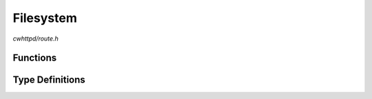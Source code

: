 Filesystem
==========

`cwhttpd/route.h`

Functions
^^^^^^^^^

.. doxygenfunction:: cwhttpd_route_fs_get
.. doxygenfunction:: cwhttpd_route_fs_tpl
.. doxygenfunction:: cwhttpd_route_fs_put

Type Definitions
^^^^^^^^^^^^^^^^

.. doxygentypedef:: cwhttpd_tpl_cb_t
